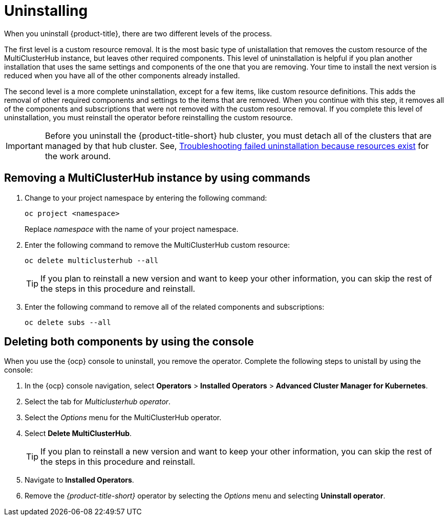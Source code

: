 [#uninstalling]
= Uninstalling

When you uninstall {product-title}, there are two different levels of the process.

The first level is a custom resource removal.
It is the most basic type of unistallation that removes the custom resource of the MultiClusterHub instance, but leaves other required components.
This level of uninstallation is helpful if you plan another installation that uses the same settings and components of the one that you are removing.
Your time to install the next version is reduced when you have all of the other components already installed.

The second level is a more complete uninstallation, except for a few items, like custom resource definitions.
This adds the removal of other required components and settings to the items that are removed.
When you continue with this step, it removes all of the components and subscriptions that were not removed with the custom resource removal.
If you complete this level of uninstallation, you must reinstall the operator before reinstalling the custom resource.

IMPORTANT: Before you uninstall the {product-title-short} hub cluster, you must detach all of the clusters that are managed by that hub cluster. See, link:../troubleshooting/trouble_uninstall_detach.adoc[Troubleshooting failed uninstallation because resources exist] for the work around.

[#removing-a-multiclusterhub-instance-by-using-commands]
== Removing a MultiClusterHub instance by using commands

. Change to your project namespace by entering the following command:
+
----
oc project <namespace>
----
+
Replace _namespace_ with the name of your project namespace.

. Enter the following command to remove the MultiClusterHub custom resource:
+
----
oc delete multiclusterhub --all
----
+
TIP: If you plan to reinstall a new version and want to keep your other information, you can skip the rest of the steps in this procedure and reinstall.

. Enter the following command to remove all of the related components and subscriptions:
+
----
oc delete subs --all
----

[#deleting-both-components-by-using-the-console]
== Deleting both components by using the console

When you use the {ocp} console to uninstall, you remove the operator.
Complete the following steps to unistall by using the console:

. In the {ocp} console navigation, select *Operators* > *Installed Operators* > *Advanced Cluster Manager for Kubernetes*.
. Select the tab for _Multiclusterhub operator_.
. Select the _Options_ menu for the MultiClusterHub operator.
. Select *Delete MultiClusterHub*.
+
TIP: If you plan to reinstall a new version and want to keep your other information, you can skip the rest of the steps in this procedure and reinstall.

. Navigate to *Installed Operators*.
. Remove the _{product-title-short}_ operator by selecting the _Options_ menu and selecting *Uninstall operator*.
